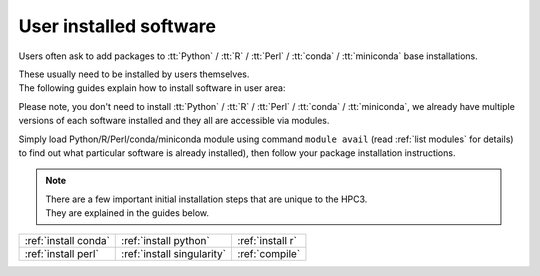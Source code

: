 .. _user installed:

User installed software
=======================

Users often ask to add packages to 
:tt:`Python` / :tt:`R` / :tt:`Perl` / :tt:`conda` / :tt:`miniconda` base installations.

| These usually need to be installed by users themselves.
| The following guides explain how to install software in user area:

Please note, you don't need to install 
:tt:`Python` / :tt:`R` / :tt:`Perl` / :tt:`conda` / :tt:`miniconda`, we
already have multiple versions of each software installed and they all are
accessible via modules.

Simply load Python/R/Perl/conda/miniconda  module  using command ``module avail`` 
(read :ref:`list modules` for details) to find out 
what particular software is already installed), then follow your package 
installation instructions. 

.. note:: | There are a few important initial installation steps that are unique to the HPC3.
          | They are explained in the guides below.

.. centered:: Software installation guides

===================== =========================== ================
:ref:`install conda`  :ref:`install python`       :ref:`install r`
:ref:`install perl`   :ref:`install singularity`  :ref:`compile`
===================== =========================== ================
